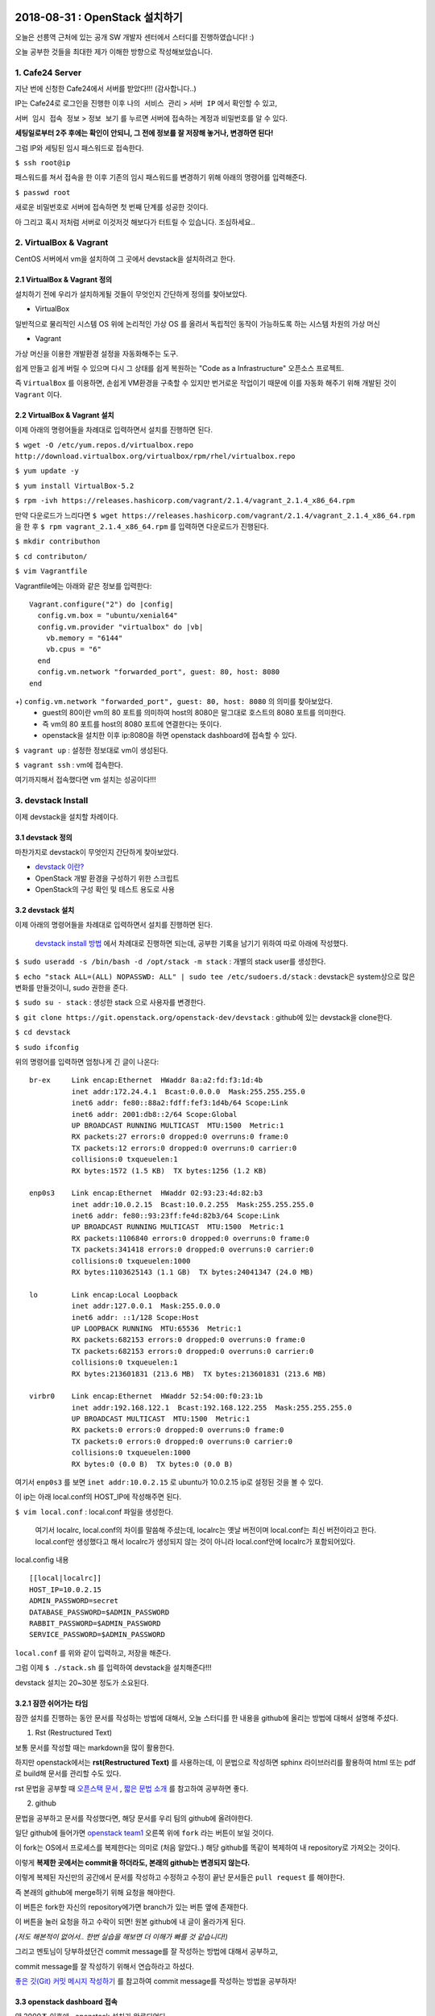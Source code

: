 
===============================
2018-08-31 : OpenStack 설치하기
===============================

오늘은 선릉역 근처에 있는 공개 SW 개발자 센터에서 스터디를 진행하였습니다! :)

오늘 공부한 것들을 최대한 제가 이해한 방향으로 작성해보았습니다.

-----------------
1. Cafe24 Server
-----------------

지난 번에 신청한 Cafe24에서 서버를 받았다!!! (감사합니다..)

IP는 Cafe24로 로그인을 진행한 이후 ``나의 서비스 관리`` > ``서버 IP`` 에서 확인할 수 있고,

``서버 임시 접속 정보`` > ``정보 보기`` 를 누르면 서버에 접속하는 계정과 비밀번호를 알 수 있다.

**세팅일로부터 2주 후에는 확인이 안되니, 그 전에 정보를 잘 저장해 놓거나, 변경하면 된다!**

그럼 IP와 세팅된 임시 패스워드로 접속한다.

``$ ssh root@ip``

패스워드를 쳐서 접속을 한 이후 기존의 임시 패스워드를 변경하기 위해 아래의 명령어를 입력해준다.

``$ passwd root``

새로운 비밀번호로 서버에 접속하면 첫 번째 단계를 성공한 것이다.

아 그리고 혹시 저처럼 서버로 이것저것 해보다가 터트릴 수 있습니다. 조심하세요..

------------------------
2. VirtualBox & Vagrant
------------------------

CentOS 서버에서 vm을 설치하여 그 곳에서 devstack을 설치하려고 한다.

~~~~~~~~~~~~~~~~~~~~~~~~~~~~~
2.1 VirtualBox & Vagrant 정의
~~~~~~~~~~~~~~~~~~~~~~~~~~~~~

설치하기 전에 우리가 설치하게될 것들이 무엇인지 간단하게 정의를 찾아보았다.

* VirtualBox

일반적으로 물리적인 시스템 OS 위에 논리적인 가상 OS 를 올려서 독립적인 동작이 가능하도록 하는 시스템 차원의 가상 머신

* Vagrant

가상 머신을 이용한 개발환경 설정을 자동화해주는 도구.

쉽게 만들고 쉽게 버릴 수 있으며 다시 그 상태를 쉽게 복원하는 "Code as a Infrastructure" 오픈소스 프로젝트.

즉 ``VirtualBox`` 를 이용하면, 손쉽게 VM환경을 구축할 수 있지만 번거로운 작업이기 때문에 이를 자동화 해주기 위해 개발된 것이 ``Vagrant`` 이다.

~~~~~~~~~~~~~~~~~~~~~~~~~~~~~
2.2 VirtualBox & Vagrant 설치
~~~~~~~~~~~~~~~~~~~~~~~~~~~~~

이제 아래의 명령어들을 차례대로 입력하면서 설치를 진행하면 된다.

``$ wget -O /etc/yum.repos.d/virtualbox.repo http://download.virtualbox.org/virtualbox/rpm/rhel/virtualbox.repo``

``$ yum update -y``

``$ yum install VirtualBox-5.2``

``$ rpm -ivh https://releases.hashicorp.com/vagrant/2.1.4/vagrant_2.1.4_x86_64.rpm``

만약 다운로드가 느리다면 ``$ wget https://releases.hashicorp.com/vagrant/2.1.4/vagrant_2.1.4_x86_64.rpm`` 을 한 후 ``$ rpm vagrant_2.1.4_x86_64.rpm`` 를 입력하면 다운로드가 진행된다.

``$ mkdir contributhon``

``$ cd contributon/``

``$ vim Vagrantfile``

Vagrantfile에는 아래와 같은 정보를 입력한다::

  Vagrant.configure("2") do |config|
    config.vm.box = "ubuntu/xenial64"
    config.vm.provider "virtualbox" do |vb|
      vb.memory = "6144"
      vb.cpus = "6"
    end
    config.vm.network "forwarded_port", guest: 80, host: 8080
  end

+) ``config.vm.network "forwarded_port", guest: 80, host: 8080`` 의 의미를 찾아보았다. 
  - guest의 80이란 vm의 80 포트를 의미하여 host의 8080은 말그대로 호스트의 8080 포트를 의미한다.
  - 즉 vm의 80 포트를 host의 8080 포트에 연결한다는 뜻이다.
  - openstack을 설치한 이후 ip:8080을 하면 openstack dashboard에 접속할 수 있다.

``$ vagrant up`` : 설정한 정보대로 vm이 생성된다.

``$ vagrant ssh`` : vm에 접속한다.

여기까지해서 접속했다면 vm 설치는 성공이다!!!

--------------------------------
3. devstack Install
--------------------------------

이제 devstack을 설치할 차례이다.

~~~~~~~~~~~~~~~~~
3.1 devstack 정의
~~~~~~~~~~~~~~~~~

마찬가지로 devstack이 무엇인지 간단하게 찾아보았다.

- `devstack 이란? <https://www.slideshare.net/ianychoi/openstack-devstack-install-1-allinone>`_
- OpenStack 개발 환경을 구성하기 위한 스크립트
- OpenStack의 구성 확인 및 테스트 용도로 사용

~~~~~~~~~~~~~~~~~
3.2 devstack 설치
~~~~~~~~~~~~~~~~~

이제 아래의 명령어들을 차례대로 입력하면서 설치를 진행하면 된다.

  `devstack install 방법 <https://docs.openstack.org/devstack/latest/>`_ 에서 차례대로 진행하면 되는데, 공부한 기록을 남기기 위하여 따로 아래에 작성했다. 

``$ sudo useradd -s /bin/bash -d /opt/stack -m stack`` : 개별의 stack user를 생성한다.

``$ echo "stack ALL=(ALL) NOPASSWD: ALL" | sudo tee /etc/sudoers.d/stack`` : devstack은 system상으로 많은 변화를 만들것이니, sudo 권한을 준다.

``$ sudo su - stack`` :  생성한 stack 으로 사용자를 변경한다.

``$ git clone https://git.openstack.org/openstack-dev/devstack`` : github에 있는 devstack을 clone한다.

``$ cd devstack``

``$ sudo ifconfig``

위의 명령어를 입력하면 엄청나게 긴 글이 나온다::

  br-ex     Link encap:Ethernet  HWaddr 8a:a2:fd:f3:1d:4b
            inet addr:172.24.4.1  Bcast:0.0.0.0  Mask:255.255.255.0
            inet6 addr: fe80::88a2:fdff:fef3:1d4b/64 Scope:Link
            inet6 addr: 2001:db8::2/64 Scope:Global
            UP BROADCAST RUNNING MULTICAST  MTU:1500  Metric:1
            RX packets:27 errors:0 dropped:0 overruns:0 frame:0
            TX packets:12 errors:0 dropped:0 overruns:0 carrier:0
            collisions:0 txqueuelen:1
            RX bytes:1572 (1.5 KB)  TX bytes:1256 (1.2 KB)

  enp0s3    Link encap:Ethernet  HWaddr 02:93:23:4d:82:b3
            inet addr:10.0.2.15  Bcast:10.0.2.255  Mask:255.255.255.0
            inet6 addr: fe80::93:23ff:fe4d:82b3/64 Scope:Link
            UP BROADCAST RUNNING MULTICAST  MTU:1500  Metric:1
            RX packets:1106840 errors:0 dropped:0 overruns:0 frame:0
            TX packets:341418 errors:0 dropped:0 overruns:0 carrier:0
            collisions:0 txqueuelen:1000
            RX bytes:1103625143 (1.1 GB)  TX bytes:24041347 (24.0 MB)

  lo        Link encap:Local Loopback
            inet addr:127.0.0.1  Mask:255.0.0.0
            inet6 addr: ::1/128 Scope:Host
            UP LOOPBACK RUNNING  MTU:65536  Metric:1
            RX packets:682153 errors:0 dropped:0 overruns:0 frame:0
            TX packets:682153 errors:0 dropped:0 overruns:0 carrier:0
            collisions:0 txqueuelen:1
            RX bytes:213601831 (213.6 MB)  TX bytes:213601831 (213.6 MB)

  virbr0    Link encap:Ethernet  HWaddr 52:54:00:f0:23:1b
            inet addr:192.168.122.1  Bcast:192.168.122.255  Mask:255.255.255.0
            UP BROADCAST MULTICAST  MTU:1500  Metric:1
            RX packets:0 errors:0 dropped:0 overruns:0 frame:0
            TX packets:0 errors:0 dropped:0 overruns:0 carrier:0
            collisions:0 txqueuelen:1000
            RX bytes:0 (0.0 B)  TX bytes:0 (0.0 B)

여기서 ``enp0s3`` 를 보면 ``inet addr:10.0.2.15`` 로  ubuntu가 10.0.2.15 ip로 설정된 것을 볼 수 있다.

이 ip는 아래 local.conf의 HOST_IP에 작성해주면 된다.

``$ vim local.conf`` : local.conf 파일을 생성한다.

  여기서 localrc, local.conf의 차이를 말씀해 주셨는데, localrc는 옛날 버전이며 local.conf는 최신 버전이라고 한다. local.conf만 생성했다고 해서 localrc가 생성되지 않는 것이 아니라 local.conf안에 localrc가 포함되어있다.

local.config 내용 ::

  [[local|localrc]]
  HOST_IP=10.0.2.15
  ADMIN_PASSWORD=secret
  DATABASE_PASSWORD=$ADMIN_PASSWORD
  RABBIT_PASSWORD=$ADMIN_PASSWORD
  SERVICE_PASSWORD=$ADMIN_PASSWORD

``local.conf`` 를 위와 같이 입력하고, 저장을 해준다.

그럼 이제 ``$ ./stack.sh`` 를 입력하여 devstack을 설치해준다!!!

devstack 설치는 20~30분 정도가 소요된다.

~~~~~~~~~~~~~~~~~~~~~~~~
3.2.1 잠깐 쉬어가는 타임
~~~~~~~~~~~~~~~~~~~~~~~~

잠깐 설치를 진행하는 동안 문서를 작성하는 방법에 대해서, 오늘 스터디를 한 내용을 github에 올리는 방법에 대해서 설명해 주셨다.

1. Rst (Restructured Text)

보통 문서를 작성할 때는 markdown을 많이 활용한다.

하지만 openstack에서는 **rst(Restructured Text)** 를 사용하는데, 이 문법으로 작성하면 sphinx 라이브러리를 활용하여 html 또는 pdf로 build해 문서를 관리할 수도 있다.

rst 문법을 공부할 때 `오픈스택 문서 <https://github.com/openstack/openstack-manuals/tree/master/doc>`_ , `짧은 문법 소개 <https://gist.github.com/ianychoi/31a00efd06c9a855bfbc15de6ec8d117>`_ 를 참고하여 공부하면 좋다. 

2. github

문법을 공부하고 문서를 작성했다면, 해당 문서를 우리 팀의 github에 올려야한다.

일단 github에 들어가면 `openstack team1 <https://github.com/openstack-kr/contributhon-2018-team1/>`_ 오른쪽 위에 ``fork`` 라는 버튼이 보일 것이다.

이 fork는 OS에서 프로세스를 복제한다는 의미로 (처음 알았다..) 해당 github를 똑같이 복제하여 내 repository로 가져오는 것이다.

이렇게 **복제한 곳에서는 commit을 하더라도, 본래의 github는 변경되지 않는다.**

이렇게 복제된 자신만의 공간에서 문서를 작성하고 수정하고 수정이 끝난 문서들은 ``pull request`` 를 해야한다.

즉 본래의 github에 merge하기 위해 요청을 해야한다.

이 버튼은 fork한 자신의 repository에가면 branch가 있는 버튼 옆에 존재한다.

이 버튼을 눌러 요청을 하고 수락이 되면! 원본 github에 내 글이 올라가게 된다.

*(저도 해본적이 없어서.. 한번 실습을 해보면 더 이해가 빠를 것 같습니다!)*

그리고 멘토님이 당부하셨던건 commit message를 잘 작성하는 방법에 대해서 공부하고, 

commit message를 잘 작성하기 위해서 연습하라고 하셨다.

`좋은 깃(Git) 커밋 메시지 작성하기 <https://tech.ssut.me/2015/06/24/write-a-good-git-commit-message/>`_ 를 참고하여 commit message를 작성하는 방법을 공부하자!

~~~~~~~~~~~~~~~~~~~~~~~~~~~~
3.3 openstack dashboard 접속
~~~~~~~~~~~~~~~~~~~~~~~~~~~~

약 2000초 이후에.. openstack 설치가 완료되었다.

설치가 끝난 이후에는 openstack dashboard로 접속해야한다.

``$ exit`` 를 해 vagrant를 빠져 나온후

``$ sudo ifconfig`` 를 실행한다.::

  eth0      Link encap:Ethernet  HWaddr 00:25:90:B5:49:24
            inet addr:110.10.129.22  Bcast:110.10.129.127  Mask:255.255.255.128
            inet6 addr: fe80::225:90ff:feb5:4924/64 Scope:Link
            UP BROADCAST RUNNING MULTICAST  MTU:1500  Metric:1
            RX packets:1247717 errors:0 dropped:0 overruns:0 frame:0
            TX packets:491484 errors:0 dropped:0 overruns:0 carrier:0
            collisions:0 txqueuelen:1000
            RX bytes:1742171123 (1.6 GiB)  TX bytes:43531987 (41.5 MiB)

  lo        Link encap:Local Loopback
            inet addr:127.0.0.1  Mask:255.0.0.0
            inet6 addr: ::1/128 Scope:Host
            UP LOOPBACK RUNNING  MTU:65536  Metric:1
            RX packets:99913 errors:0 dropped:0 overruns:0 frame:0
            TX packets:99913 errors:0 dropped:0 overruns:0 carrier:0
            collisions:0 txqueuelen:0
            RX bytes:8029129 (7.6 MiB)  TX bytes:8029129 (7.6 MiB)

``eth0`` 에서 ``inet addr`` 를 보면 ip가 있는데 그 ip인 (여기서는 ``110.10.129.22`` )로 openstack dashboard으로 접속할 수 있다.

http://자신의 ip:8080 으로 접속이 되면 성공이다!!!!

그럼 끝!!! 수고하셨습니다!!

====
Tip
====

devstack을 조금 더 편리하게 사용하기 위해서, 몇가지 팁과 공부할 자료를 주셨다.

----------
1. Screen
----------

~~~~~~~~~~~~~~~~~
1.1. Screen 정의
~~~~~~~~~~~~~~~~~

- linux에서 물리적인 터미널을 여러 개의 가상 터미널로 다중화해주는 도구이다. 각 screen으로 생성한 가상 터미널은 **독립적으로 동작하며 사용자 세션이 분리되어도 동작** 한다.

- 이 도구는 백그라운드로 동작하는 다중 터미널을 만들어 백그라운드 작업을 간단히 수행할 수 있고, 중**간에 끊더라도 다시 접속하면 같은 화면을 볼 수 있도록 한다.** 

- 이를 이용해서 시간이 오래 걸리는 도구를 설치할 때에도 screen을 만들어 설치하고 screen을 나와도 설치는 중단되지 않고 실행되게 할 수 있다. 또한 카폐에서 작업을 하다가 집에 가더라도 screen으로 다시 접속하면 내가 작업하던 부분부터 확인할 수 있다. (!!!!!!)

~~~~~~~~~~~~~~~~~
1.2. Screen 설치
~~~~~~~~~~~~~~~~~

``$ yum install screen`` : screen 도구를 설치한다.

``$ screen -S [screen 이름]`` : screen을 원하는 이름으로 생성한다.

* screen에서 빠져나가고 싶을 때 : ``ctrl+a,d``
* screen에 다시 접속하고 싶을 때 : ``$ screen -r [screen 이름]``

``$ screen -list`` : screen list를 확인한다.

``$ screen -X -S [없애고 싶은 세션 숫자] quit`` : screen session 삭제

------------------------------
2. 공부할 때 도움되는 참고글
------------------------------

* `openstack 공식 문서 <https://docs.openstack.org/install-guide/>`_ 
* `openstack network 구축 과정 이해 <https://printf.kr/archives/307>`_
* `devstack으로 multi node 구성하기 <https://nhnent.dooray.com/share/posts/NksDQdLvSA-KRSuJra5jlA>`_
